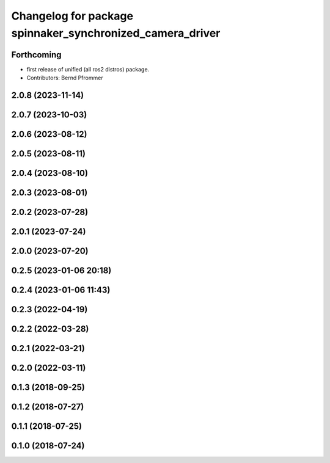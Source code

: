 ^^^^^^^^^^^^^^^^^^^^^^^^^^^^^^^^^^^^^^^^^^^^^^^^^^^^^^^^^^
Changelog for package spinnaker_synchronized_camera_driver
^^^^^^^^^^^^^^^^^^^^^^^^^^^^^^^^^^^^^^^^^^^^^^^^^^^^^^^^^^

Forthcoming
-----------
* first release of unified (all ros2 distros) package.
* Contributors: Bernd Pfrommer

2.0.8 (2023-11-14)
------------------

2.0.7 (2023-10-03)
------------------

2.0.6 (2023-08-12)
------------------

2.0.5 (2023-08-11)
------------------

2.0.4 (2023-08-10)
------------------

2.0.3 (2023-08-01)
------------------

2.0.2 (2023-07-28)
------------------

2.0.1 (2023-07-24)
------------------

2.0.0 (2023-07-20)
------------------

0.2.5 (2023-01-06 20:18)
------------------------

0.2.4 (2023-01-06 11:43)
------------------------

0.2.3 (2022-04-19)
------------------

0.2.2 (2022-03-28)
------------------

0.2.1 (2022-03-21)
------------------

0.2.0 (2022-03-11)
------------------

0.1.3 (2018-09-25)
------------------

0.1.2 (2018-07-27)
------------------

0.1.1 (2018-07-25)
------------------

0.1.0 (2018-07-24)
------------------
